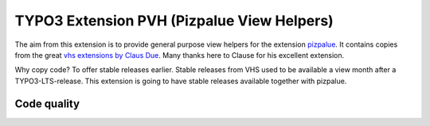 =============================================
TYPO3 Extension PVH (Pizpalue View Helpers)
=============================================

The aim from this extension is to provide general purpose view helpers for the
extension `pizpalue <https://github.com/buepro/typo3-pizpalue>`__. It contains
copies from the great `vhs extensions by Claus Due
<https://github.com/FluidTYPO3/vhs>`__. Many thanks here to Clause for his
excellent extension.

Why copy code? To offer stable releases earlier. Stable releases from VHS
used to be available a view month after a TYPO3-LTS-release. This extension
is going to have stable releases available together with pizpalue.

Code quality
============

.. image:: https://github.com/buepro/typo3-pvh/workflows/CI/badge.svg
   :alt: Continuous Integration Status
   :target: https://github.com/buepro/typo3-pvh/actions?query=workflow%3ACI
